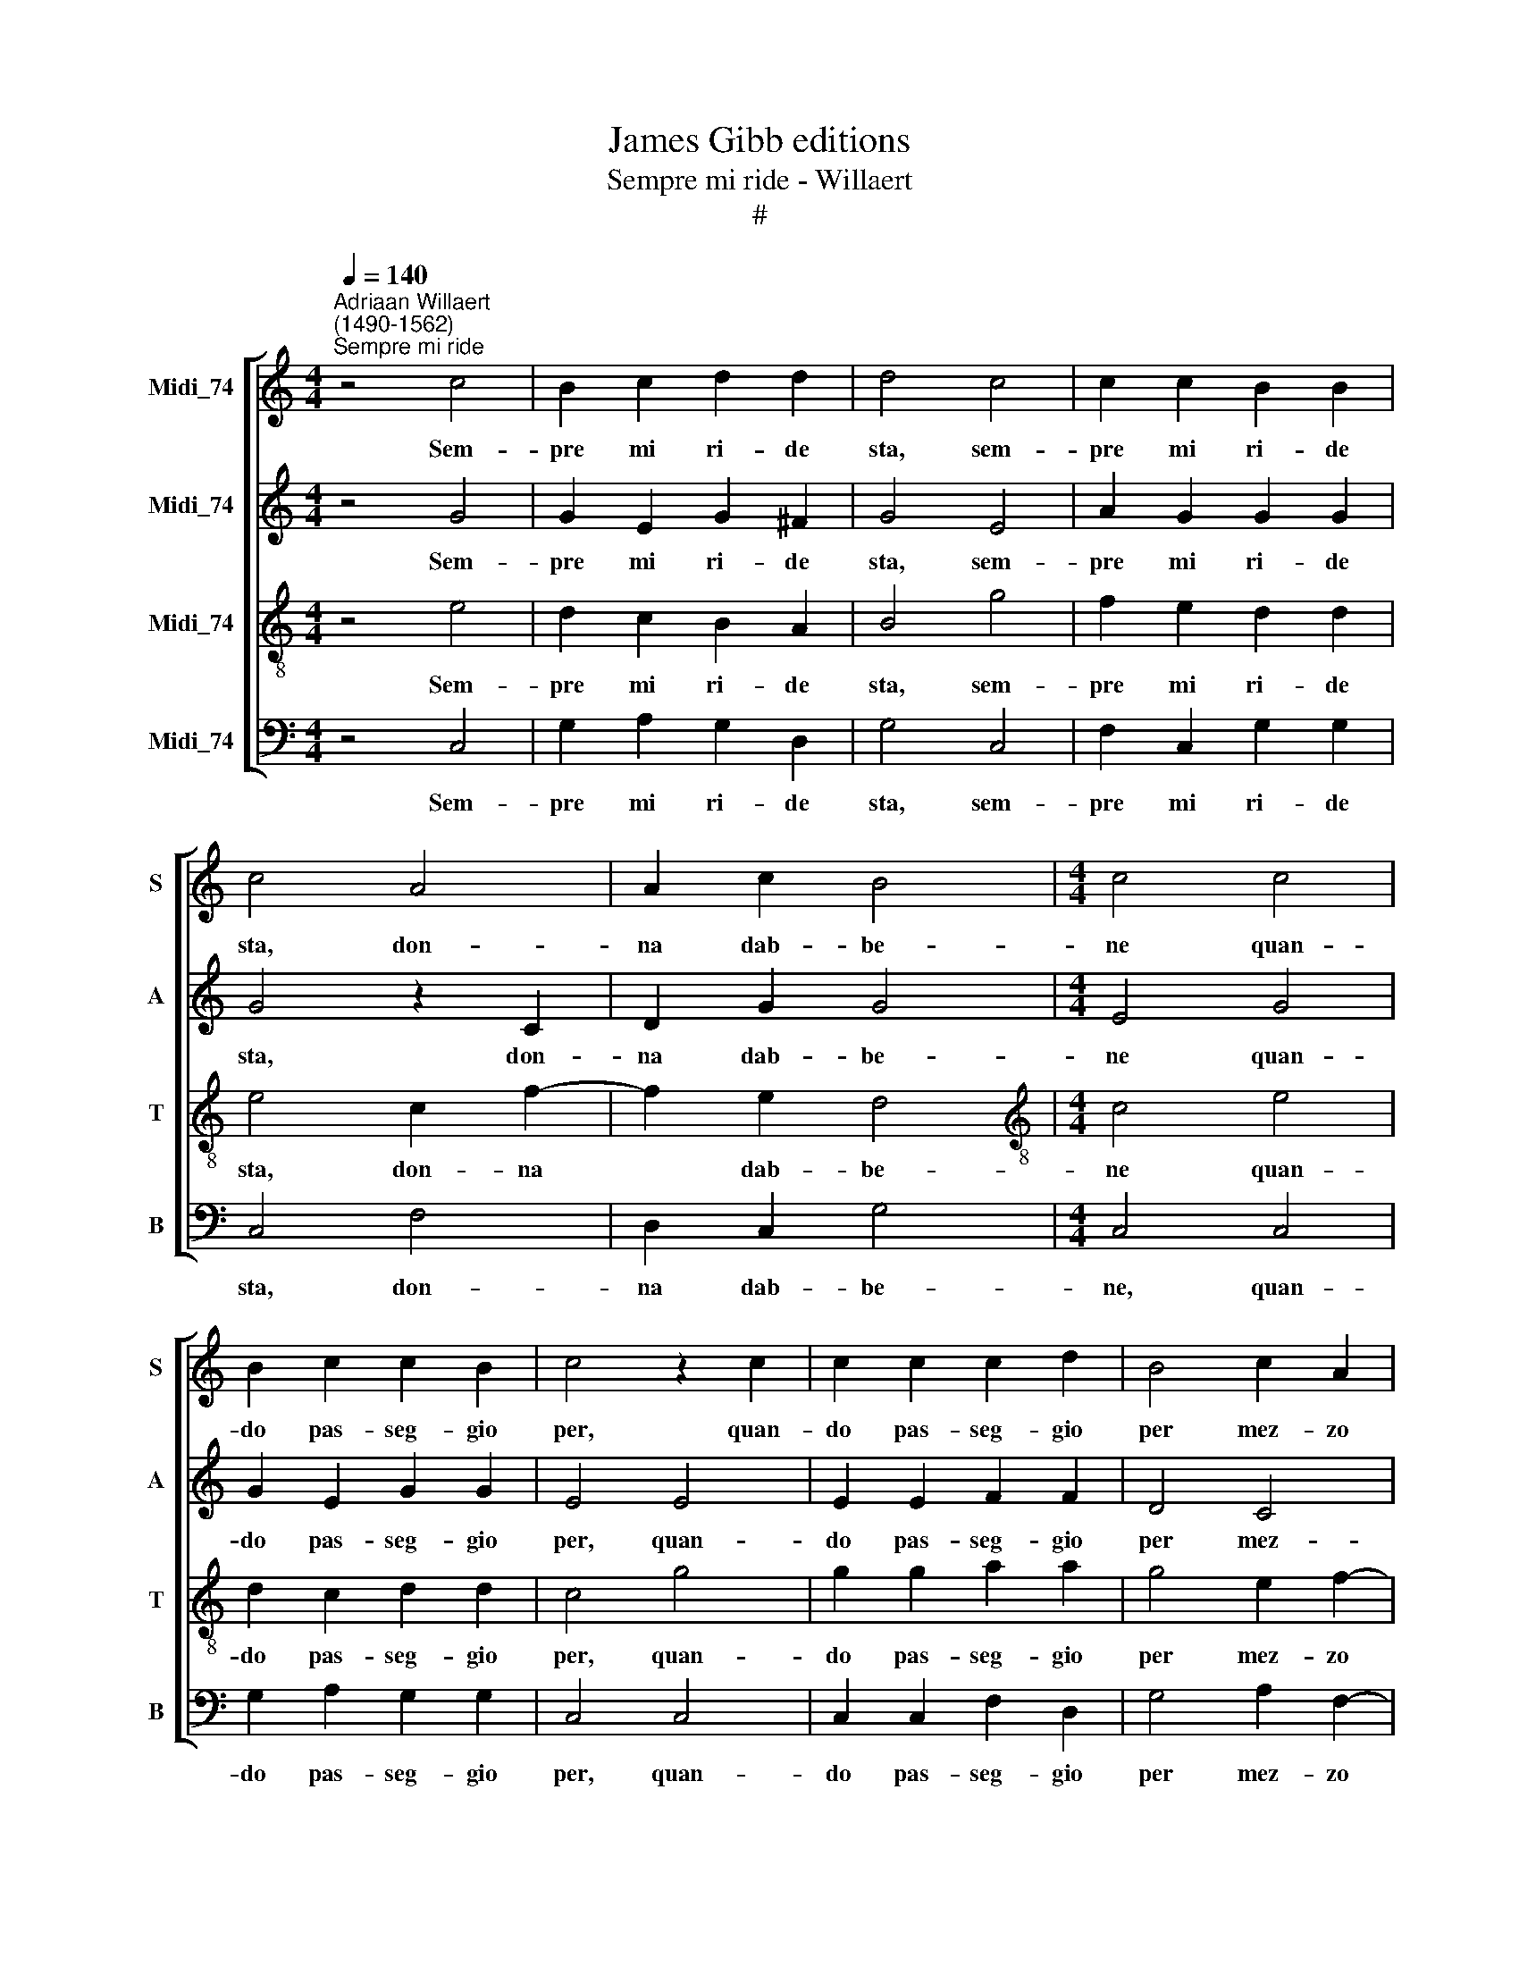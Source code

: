 X:1
T:James Gibb editions
T:Sempre mi ride - Willaert
T:#
%%score [ 1 2 3 4 ]
L:1/8
Q:1/4=140
M:4/4
K:C
V:1 treble nm="Midi_74" snm="S"
V:2 treble nm="Midi_74" snm="A"
V:3 treble-8 nm="Midi_74" snm="T"
V:4 bass nm="Midi_74" snm="B"
V:1
"^Adriaan Willaert\n(1490-1562)""^Sempre mi ride" z4 c4 | B2 c2 d2 d2 | d4 c4 | c2 c2 B2 B2 | %4
w: Sem-|pre mi ri- de|sta, sem-|pre mi ri- de|
 c4 A4 | A2 c2 B4 |[M:4/4] c4 c4 | B2 c2 c2 B2 | c4 z2 c2 | c2 c2 c2 d2 | B4 c2 A2 | %11
w: sta, don-|na dab- be-|ne quan-|do pas- seg- gio|per, quan-|do pas- seg- gio|per mez- zo|
 A2 (c3 B/A/ B2) | c4 c4 | B2 c2 d2 d2 | d4 c4 | c2 c2 B2 B2 | c4 A4 | A2 c2 B4 | c4 c4 | %19
w: sta vi\- * * *|a. Sem-|pre mi ri- de|sta, sem-|pre mi ri- de|sta, don-|na dab- be-|ne quan-|
 B2 c2 c2 B2 | c4 z2 c2 | c2 c2 c2 d2 | B4 c2 A2 | A2 (c3 B/A/ B2) | c4 z2 c2 | B2 (c2 B4) | %26
w: do pas- seg- gio|per, quan-|do pas- seg- gio|per mez- zo|sta vi\- * * *|a. la|ri- del\- *|
 c2 G4 c2 | B2 (c3 B/A/ B2) | c4 z2 G2 | c2 A2 B4 | c4 z2 G2 | c2 A2 B4 | c8 | z4 c4- | %34
w: la, la paz-|za- rel\- * * *|la non|vi- ca ri-|de, non|vi- ca ri-|de|ha|
 c2 c2 d2 B2- | B2 B2 c2 A2 | B2 B2 c4 | B2 c4 B2 | z2 c2 c4- | c2 d2 c4 | B2 B2 c2 A2 | %41
w: * ha ha ha|* ha ha ha|ha ri- de-|mo tut- ti,|ri- de\-|* mo tut-|ti per dar- li|
 A2 (c3 B/A/ B2) | c4 G4 | G2 c2 z2 c2- | c2 c2 d2 B2- | B2 B2 c2 A2 | B2 B2 c4 | B2 c4 B2 | %48
w: pia- ce\- * * *|re, ha|ha ha ha|* ha ha ha|* ha ha ha|ha ri- de-|mo tut- ti,|
 z2 c2 c4- | c2 d2 c4 | B2 B2 c2 A2 | A2 (c3 B/A/ B2) | c8 | c8 | c8 | c8 | c8 |] %57
w: ri- de\-|* mo tut-|ti per dar- li|pia- ce\- * * *|re.|||||
V:2
 z4 G4 | G2 E2 G2 ^F2 | G4 E4 | A2 G2 G2 G2 | G4 z2 C2 | D2 G2 G4 |[M:4/4] E4 G4 | G2 E2 G2 G2 | %8
w: Sem-|pre mi ri- de|sta, sem-|pre mi ri- de|sta, don-|na dab- be-|ne quan-|do pas- seg- gio|
 E4 E4 | E2 E2 F2 F2 | D4 C4 | C2 G2 G4 | E4 G4 | G2 E2 G2 ^F2 | G4 E4 | A2 G2 G2 G2 | G4 z2 C2 | %17
w: per, quan-|do pas- seg- gio|per mez-|zo sta vi-|a. Sem-|pre mi ri- de|sta, sem-|pre mi ri- de|sta, don-|
 D2 G2 G4 | E4 G4 | G2 E2 G2 G2 | E4 E4 | E2 E2 F2 F2 | D4 C4 | C2 G2 G4 | E4 z2 G2 | G2 (E2 G4) | %26
w: na dab- be-|ne quan-|do pas- seg- gio|per, quan-|do pas- seg- gio|per mez-|zo sta vi-|a. la|ri- del\- *|
 E2 E4 G2- | G2 E2 G4 | G2 E2 E2 E2 | A4 G4- | G2 G2 E2 E2 | A4 G4 | z2 G4 G2 | E6 G2 | A4 A2 G2- | %35
w: la, la paz\-|* za- rel-|la non vi- ca|ri- de,|* non vi- ca|ri- de|ha ha|ha ha|ha ha ha|
 G2 G2 E4 | G4 z2 G2 | G2 E2 G4 | E6 G2 | A2 A2 A4 | D2 E2 C2 C2- | C2 G2 G4 | E2 E4 E2 | E6 G2 | %44
w: * ri- de-|mo, ri-|de- mo tut-|ti, ri-|de- mo tut-|ti per dar- li|* pia- ce-|re, ha ha|ha ha|
 A4 A2 G2- | G2 G2 E4 | G4 z2 G2 | G2 E2 G4 | E6 G2 | A2 A2 A4 | D2 E2 C2 C2- | C2 G2 G4 | E6 G2 | %53
w: ha ha ha|* ri- de-|mo, ri-|de- mo tut-|ti, ri-|de- mo tut-|ti per dar- li|* pia- ce-|re, ri-|
 A2 A2 A4 | D2 E2 C2 C2- | C2 G2 G4 | G8 |] %57
w: de- mo tut-|ti, per dar- li|* pia- ce-|re.|
V:3
 z4 e4 | d2 c2 B2 A2 | B4 g4 | f2 e2 d2 d2 | e4 c2 f2- | f2 e2 d4 |[M:4/4][K:treble-8] c4 e4 | %7
w: Sem-|pre mi ri- de|sta, sem-|pre mi ri- de|sta, don- na|* dab- be-|ne quan-|
 d2 c2 d2 d2 | c4 g4 | g2 g2 a2 a2 | g4 e2 f2- | f2 e2 d4 | c4 e4 | d2 c2 B2 A2 | B4 g4 | %15
w: do pas- seg- gio|per, quan-|do pas- seg- gio|per mez- zo|* sta vi-|a. Sem-|pre mi ri- de|sta, sem-|
 f2 e2 d2 d2 | e4 c2 f2- | f2 e2 d4 | c4 e4 | d2 c2 d2 d2 | c4 g4 | g2 g2 a2 a2 | g4 e2 f2- | %23
w: pre mi ri- de|sta, don- na|* dab- be-|ne quan-|do pas- seg- gio|per, quan-|do pas- seg- gio|per mez- zo|
 f2 e2 d4 | c4 z2 e2 | d2 (c2 d4) | c4 z2 e2 | d2 c2 d4 | c4 g2 e2- | e2 f2 d4 | e4 g2 e2- | %31
w: * sta vi-|a. la|ri- del\- *|la, la|paz- za- rel-|la non vi\-|* ca ri-|de, non vi\-|
 e2 f2 d4 | e4 z4 | g6 e2 | f6 d2 | e6 c2 | d4 c2 e2 | d2 c2 d4 | c2 g2 g2 e2 | f4 e4 | g4 e2 f2- | %41
w: * ca ri-|de|ha ha|ha ha|ha ha|ha ha ri-|de- mo tut-|ti, ri- de- mo|tut- ti,|per dar- li|
 f2 e2 d4 | c4 z4 | g6 e2 | f6 d2 | e6 c2 | d4 c2 e2 | d2 c2 d4 | c2 g2 g2 e2 | f4 e4 | g4 e2 f2- | %51
w: * pia- ce-|re,|ha ha|ha ha|ha ha|ha ha ri-|de- mo tut-|ti, ri- de- mo|tut- ti,|per dar- li|
 f2 e2 d4 | c2 g2 g2 e2 | f4 e4 | g4 e2 f2- | f2 e2 d4 | c8 |] %57
w: * pia- ce-|re, ri- de- mo|tut- ti,|per dar- li|* pia- ce-|re.|
V:4
 z4 C,4 | G,2 A,2 G,2 D,2 | G,4 C,4 | F,2 C,2 G,2 G,2 | C,4 F,4 | D,2 C,2 G,4 |[M:4/4] C,4 C,4 | %7
w: Sem-|pre mi ri- de|sta, sem-|pre mi ri- de|sta, don-|na dab- be-|ne, quan-|
 G,2 A,2 G,2 G,2 | C,4 C,4 | C,2 C,2 F,2 D,2 | G,4 A,2 F,2- | F,2 C,2 G,4 | C,4 C,4 | %13
w: do pas- seg- gio|per, quan-|do pas- seg- gio|per mez- zo|* sta vi-|a. Sem-|
 G,2 A,2 G,2 D,2 | G,4 C,4 | F,2 C,2 G,2 G,2 | C,4 F,4 | D,2 C,2 G,4 | C,4 C,4 | G,2 A,2 G,2 G,2 | %20
w: pre mi ri- de|sta, sem-|pre mi ri- de|sta, don-|na dab- be-|ne, quan-|do pas- seg- gio|
 C,4 C,4 | C,2 C,2 F,2 D,2 | G,4 A,2 F,2- | F,2 C,2 G,4 | C,4 z2 C,2 | G,2 (A,2 G,4) | C,4 z2 C,2 | %27
w: per, quan-|do pas- seg- gio|per mez- zo|* sta vi-|a. La|ri- del\- *|la, la|
 G,2 A,2 G,4 | C,6 C2 | A,2 D,2 G,4 | C,6 C2 | A,2 D,2 G,4 | C,8 | z2 C,4 C,2 | F,4 D,2 G,2- | %35
w: paz- za- rel-|la non|vi- ca ri-|de, non|vi- ca ri-|de|ha ha|ha ha ha|
 G,2 E,2 A,2 A,2 | G,4 z2 C,2 | G,2 A,2 G,4 | C,6 C,2 | F,2 D,2 A,4 | G,2 E,2 A,2 F,2- | %41
w: * ha ha ha|ha ri-|de- mo tut-|ti, ri-|de- mo tut-|ti, per dar- li|
 F,2 C,2 G,4 | C,8 | z2 C,4 C,2 | F,4 D,2 G,2- | G,2 E,2 A,2 A,2 | G,4 z2 C,2 | G,2 A,2 G,4 | %48
w: * pia- ce-|re,|ha ha|ha ha ha|* ha ha ha|ha ri-|de- mo tut-|
 C,6 C,2 | F,2 D,2 A,4 | G,2 E,2 A,2 F,2- | F,2 C,2 G,4 | C,4 C,4 | F,2 D,2 A,4 | %54
w: ti, ri-|de- mo tut-|ti, per dar- li|* pia- ce-|re, ri-|de- mo tut-|
 G,2 E,2 A,2 F,2- | F,2 C,2 G,4 | C,8 |] %57
w: ti per dar- li|* pia- ce-|re.|

